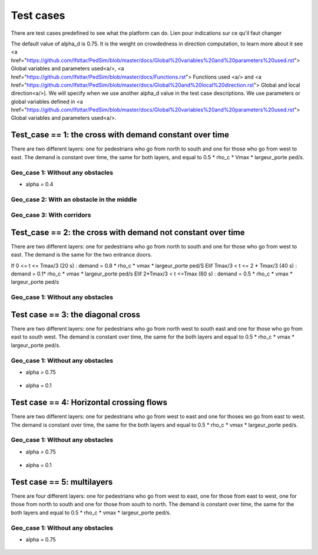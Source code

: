 Test cases
^^^^^^^^^^^^^^^^^^^^^^^^^^^^^^^^^^^^

There are test cases predefined to see what the platform can do.
Lien pour indications sur ce qu'il faut changer

The default value of alpha_d is 0.75. It is the weight on crowdedness in direction computation, to learn more about it see <a href="https://github.com/Ifsttar/PedSim/blob/master/docs/Global%20variables%20and%20parameters%20used.rst"> Global variables and parameters used<a/>, <a href="https://github.com/Ifsttar/PedSim/blob/master/docs/Functions.rst"> Functions used <a/> and <a href="https://github.com/Ifsttar/PedSim/blob/master/docs/Global%20and%20local%20direction.rst"> Global and local direction<a/>). 
We will specify when we use another alpha_d value in the test case descriptions.
We use parameters or global variables defined in <a href="https://github.com/Ifsttar/PedSim/blob/master/docs/Global%20variables%20and%20parameters%20used.rst"> Global variables and parameters used<a/>.

Test_case == 1: the cross with demand constant over time
~~~~~~~~~~~~~~~~~~~~~~~~~~~~~~~~~~~~~~~~~~~~~~~~~~~~~~~~~~~~

There are two different layers: one for pedestrians who go from north to south and one for those who go from west to east.
The demand is constant over time, the same for both layers, and equal to 0.5 * rho_c * Vmax * largeur_porte ped/s.

Geo_case 1: Without any obstacles
------------------------------------

* alpha = 0.4
.. figure:: https://github.com/Ifsttar/PedSim/blob/master/docs/images/test_case%201/geo_case1/alpha%20%3D%200.4/Figure_5.png
   :align: center
.. figure:: https://github.com/Ifsttar/PedSim/blob/master/docs/images/test_case%201/geo_case1/alpha%20%3D%200.4/Figure_10.png
   :align: center
.. figure:: https://github.com/Ifsttar/PedSim/blob/master/docs/images/test_case%201/geo_case1/alpha%20%3D%200.4/Figure_15.png
   :align: center
   

Geo_case 2: With an obstacle in the middle
--------------------------------------------------

.. figure:: https://github.com/Ifsttar/PedSim/blob/master/docs/images/test_case%201/geo_case_2/geo%20case%202/Figure_5.png
   :align: center
.. figure:: https://github.com/Ifsttar/PedSim/blob/master/docs/images/test_case%201/geo_case_2/geo%20case%202/Figure_15.png
   :align: center
.. figure:: https://github.com/Ifsttar/PedSim/blob/master/docs/images/test_case%201/geo_case_2/geo%20case%202/Figure_20.png
   :align: center


Geo_case 3: With corridors
---------------------------------

.. figure:: https://github.com/Ifsttar/PedSim/blob/master/docs/images/test_case%201/geo_case_3/alpha%20%3D%200.75/alpha%20%3D%200.75/Figure_5.png
   :align: center
.. figure:: https://github.com/Ifsttar/PedSim/blob/master/docs/images/test_case%201/geo_case_3/alpha%20%3D%200.75/alpha%20%3D%200.75/Figure_15.png
   :align: center
.. figure:: https://github.com/Ifsttar/PedSim/blob/master/docs/images/test_case%201/geo_case_3/alpha%20%3D%200.75/alpha%20%3D%200.75/Figure_20.png
   :align: center


Test_case == 2: the cross with demand not constant over time
~~~~~~~~~~~~~~~~~~~~~~~~~~~~~~~~~~~~~~~~~~~~~~~~~~~~~~~~~~~~

There are two different layers: one for pedestrians who go from north to south and one for those who go from west to east.
The demand is the same for the two entrance doors.

If 0 <= t <= Tmax/3 (20 s) :  demand = 0.8 * rho_c * vmax * largeur_porte ped/S
Elif Tmax/3 < t <= 2 * Tmax/3 (40 s) : demand = 0.1* rho_c * vmax * largeur_porte ped/s
Elif 2*Tmax/3 < t <=Tmax (60 s) : demand = 0.5 * rho_c * vmax * largeur_porte ped/s


Geo_case 1: Without any obstacles 
-----------------------------------------

.. figure:: https://github.com/Ifsttar/PedSim/blob/master/docs/images/test%20case%203%20geo%20case%201%20alpha%20%3D%200.75/Figure_3.png
   :align: center
.. figure:: https://github.com/Ifsttar/PedSim/blob/master/docs/images/test%20case%203%20geo%20case%201%20alpha%20%3D%200.75/Figure_8.png
   :align: center
.. figure:: https://github.com/Ifsttar/PedSim/blob/master/docs/images/test%20case%203%20geo%20case%201%20alpha%20%3D%200.75/Figure_13.png
   :align: center
.. figure:: https://github.com/Ifsttar/PedSim/blob/master/docs/images/test%20case%203%20geo%20case%201%20alpha%20%3D%200.75/Figure_18.png
   :align: center
.. figure:: https://github.com/Ifsttar/PedSim/blob/master/docs/images/test%20case%203%20geo%20case%201%20alpha%20%3D%200.75/Figure_23.png
   :align: center
.. figure:: https://github.com/Ifsttar/PedSim/blob/master/docs/images/test%20case%203%20geo%20case%201%20alpha%20%3D%200.75/Figure_28.png
   :align: center
.. figure:: https://github.com/Ifsttar/PedSim/blob/master/docs/images/test%20case%203%20geo%20case%201%20alpha%20%3D%200.75/Figure_33.png
   :align: center


Test case == 3: the diagonal cross 
~~~~~~~~~~~~~~~~~~~~~~~~~~~~~~~~~~~~~~~~~~~

There are two different layers: one for pedestrians who go from north west to south east and one for those who go from east to south west.
The demand is constant over time, the same for the both layers and equal to 0.5 * rho_c * vmax * largeur_porte ped/s.

Geo_case 1: Without any obstacles
-----------------------------------

* alpha = 0.75
.. figure:: https://github.com/Ifsttar/PedSim/blob/master/docs/images/Test%20case%203/test%20case%203%20geo%20case%201%20alpha%20%3D%200.75/Figure_8.png
   :align: center
.. figure:: https://github.com/Ifsttar/PedSim/blob/master/docs/images/Test%20case%203/test%20case%203%20geo%20case%201%20alpha%20%3D%200.75/Figure_15.png
   :align: center
.. figure:: https://github.com/Ifsttar/PedSim/blob/master/docs/images/Test%20case%203/test%20case%203%20geo%20case%201%20alpha%20%3D%200.75/Figure_21.png
   :align: center

* alpha = 0.1
.. figure:: https://github.com/Ifsttar/PedSim/blob/master/docs/images/Test%20case%203/Test%20case%203%20geo%20case%201%20alpha%20%3D%200.1/Figure_8.png
   :align: center
.. figure:: https://github.com/Ifsttar/PedSim/blob/master/docs/images/Test%20case%203/Test%20case%203%20geo%20case%201%20alpha%20%3D%200.1/Figure_15.png
   :align: center
.. figure:: https://github.com/Ifsttar/PedSim/blob/master/docs/images/Test%20case%203/Test%20case%203%20geo%20case%201%20alpha%20%3D%200.1/Figure_21.png
   :align: center


Test case == 4: Horizontal crossing flows 
~~~~~~~~~~~~~~~~~~~~~~~~~~~~~~~~~~~~~~~~~

There are two different layers: one for pedestrians who go from west to east and one for thoses wo go from east to west.
The demand is constant over time, the same for the both layers and equal to 0.5 * rho_c * vmax * largeur_porte ped/s.

Geo_case 1: Without any obstacles
------------------------------------------

* alpha = 0.75
.. figure:: https://github.com/Ifsttar/PedSim/blob/master/docs/images/Test%20case%204/geo%20case%201%20alpha%20%3D%200.75/Figure_8.png
   :align: center
.. figure:: https://github.com/Ifsttar/PedSim/blob/master/docs/images/Test%20case%204/geo%20case%201%20alpha%20%3D%200.75/Figure_15.png
   :align: center
.. figure:: https://github.com/Ifsttar/PedSim/blob/master/docs/images/Test%20case%204/geo%20case%201%20alpha%20%3D%200.75/Figure_21.png
   :align: center

* alpha = 0.1
.. figure:: https://github.com/Ifsttar/PedSim/blob/master/docs/images/Test%20case%204/geo%20case%201%20alpha%20%3D%200.1/Figure_8.png
   :align: center
.. figure:: https://github.com/Ifsttar/PedSim/blob/master/docs/images/Test%20case%204/geo%20case%201%20alpha%20%3D%200.1/Figure_15.png
   :align: center
.. figure:: https://github.com/Ifsttar/PedSim/blob/master/docs/images/Test%20case%204/geo%20case%201%20alpha%20%3D%200.1/Figure_21.png
   :align: center
   

Test case == 5: multilayers
~~~~~~~~~~~~~~~~~~~~~~~~~~~~~~~~~~~

There are four different layers: one for pedestrians who go from west to east, one for those from east to west, one for those from north to south and one for those from south to north.
The demand is constant over time, the same for the both layers and equal to 0.5 * rho_c * vmax * largeur_porte ped/s.

Geo_case 1: Without any obstacles
------------------------------------------

* alpha = 0.75
.. figure:: https://github.com/Ifsttar/PedSim/blob/master/docs/images/Test%20case%205%20geo%20case%201%20alpha%20%3D%200.75/Figure_2.png
   :align: center
.. figure:: https://github.com/Ifsttar/PedSim/blob/master/docs/images/Test%20case%205%20geo%20case%201%20alpha%20%3D%200.75/Figure_8.png
   :align: center
.. figure:: https://github.com/Ifsttar/PedSim/blob/master/docs/images/Test%20case%205%20geo%20case%201%20alpha%20%3D%200.75/Figure_14.png
   :align: center
.. figure:: https://github.com/Ifsttar/PedSim/blob/master/docs/images/Test%20case%205%20geo%20case%201%20alpha%20%3D%200.75/Figure_20.png
   :align: center

